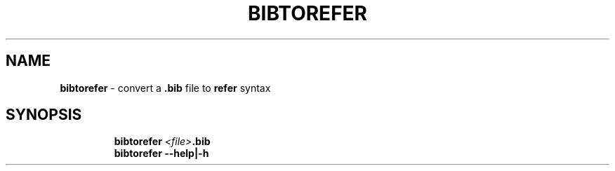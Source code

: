 .TH BIBTOREFER 1 2019\-10\-26 Linux "User Manuals"
.hy
.SH NAME
.PP
\f[B]bibtorefer\f[R] - convert a \f[B].bib\f[R] file to \f[B]refer\f[R]
syntax
.SH SYNOPSIS
.IP
.nf
\f[B]
bibtorefer \fI<file>\fP.bib
bibtorefer --help|-h
\f[R]
.fi
